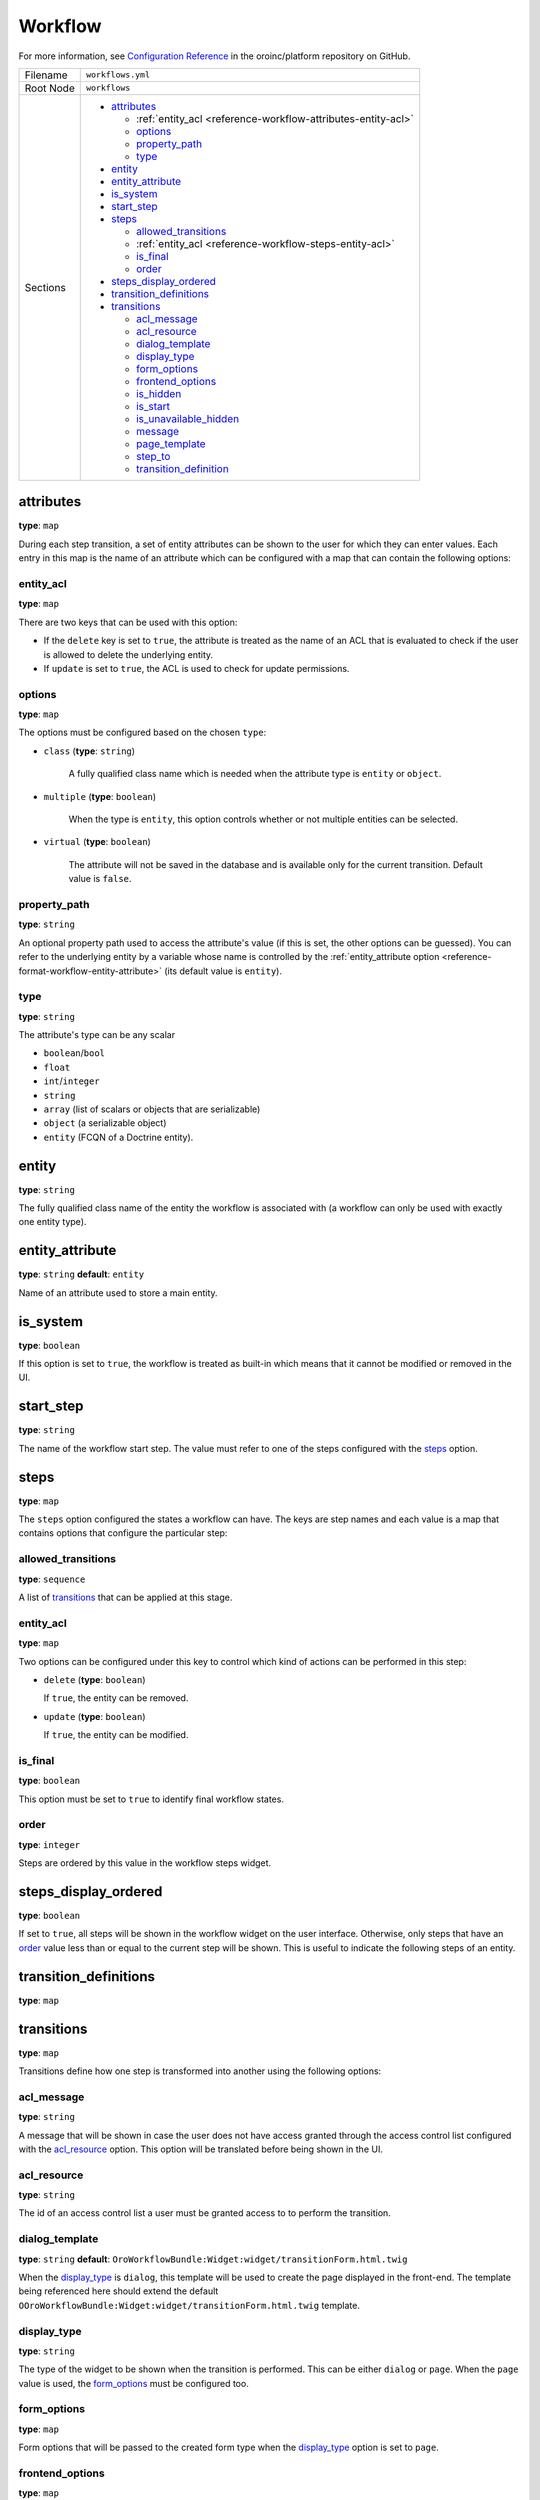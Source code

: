 Workflow
========

For more information, see `Configuration Reference <https://github.com/oroinc/platform/blob/master/src/Oro/Bundle/WorkflowBundle/Resources/doc/reference/workflow/configuration-reference.md>`_ in the oroinc/platform repository on GitHub.

.. TODO replace the link after the md files are imported into the oroinc/platform-documentation

+-----------+------------------------------------------------------------------+
| Filename  | ``workflows.yml``                                                |
+-----------+------------------------------------------------------------------+
| Root Node | ``workflows``                                                    |
+-----------+------------------------------------------------------------------+
| Sections  | * `attributes`_                                                  |
|           |                                                                  |
|           |   * :ref:`entity_acl <reference-workflow-attributes-entity-acl>` |
|           |   * `options`_                                                   |
|           |   * `property_path`_                                             |
|           |   * `type`_                                                      |
|           |                                                                  |
|           | * `entity`_                                                      |
|           | * `entity_attribute`_                                            |
|           | * `is_system`_                                                   |
|           | * `start_step`_                                                  |
|           | * `steps`_                                                       |
|           |                                                                  |
|           |   * `allowed_transitions`_                                       |
|           |   * :ref:`entity_acl <reference-workflow-steps-entity-acl>`      |
|           |   * `is_final`_                                                  |
|           |   * `order`_                                                     |
|           |                                                                  |
|           | * `steps_display_ordered`_                                       |
|           | * `transition_definitions`_                                      |
|           | * `transitions`_                                                 |
|           |                                                                  |
|           |   * `acl_message`_                                               |
|           |   * `acl_resource`_                                              |
|           |   * `dialog_template`_                                           |
|           |   * `display_type`_                                              |
|           |   * `form_options`_                                              |
|           |   * `frontend_options`_                                          |
|           |   * `is_hidden`_                                                 |
|           |   * `is_start`_                                                  |
|           |   * `is_unavailable_hidden`_                                     |
|           |   * `message`_                                                   |
|           |   * `page_template`_                                             |
|           |   * `step_to`_                                                   |
|           |   * `transition_definition`_                                     |
|           |                                                                  |
+-----------+------------------------------------------------------------------+

attributes
----------

**type**: ``map``

During each step transition, a set of entity attributes can be shown to the user for which they can
enter values. Each entry in this map is the name of an attribute which can be configured with a map
that can contain the following options:

.. _reference-workflow-attributes-entity-acl:

entity_acl
~~~~~~~~~~

**type**: ``map``

There are two keys that can be used with this option:

- If the ``delete`` key is set to ``true``, the attribute is treated as the name of an ACL that is evaluated to check if the user is allowed to delete the underlying entity.
- If ``update`` is set to ``true``, the ACL is used to check for update permissions.


options
~~~~~~~

**type**: ``map``

The options must be configured based on the chosen ``type``:

- ``class`` (**type**: ``string``)

    A fully qualified class name which is needed when the attribute type is ``entity`` or ``object``.

- ``multiple`` (**type**: ``boolean``)

    When the type is ``entity``, this option controls whether or not multiple entities can be selected.

- ``virtual`` (**type**: ``boolean``)

   The attribute will not be saved in the database and is available only for the current transition. Default value is ``false``.


.. _reference-format-workflow-attributes-property-path:

property_path
~~~~~~~~~~~~~

**type**: ``string``

An optional property path used to access the attribute's value (if this is set, the other options
can be guessed). You can refer to the underlying entity by a variable whose name is controlled by
the :ref:`entity_attribute option <reference-format-workflow-entity-attribute>` (its default value
is ``entity``).

type
~~~~

**type**: ``string``

The attribute's type can be any scalar

- ``boolean``/``bool``
- ``float``
- ``int``/``integer``
- ``string``
- ``array`` (list of scalars or objects that are serializable)
- ``object`` (a serializable object)
- ``entity`` (FCQN of a Doctrine entity).

entity
------

**type**: ``string``

The fully qualified class name of the entity the workflow is associated with (a workflow can only be used with exactly one entity type).

.. _reference-format-workflow-entity-attribute:

entity_attribute
----------------

**type**: ``string`` **default**: ``entity``

Name of an attribute used to store a main entity.

is_system
---------

**type**: ``boolean``

If this option is set to ``true``, the workflow is treated as built-in which means that it cannot
be modified or removed in the UI.


start_step
----------

**type**: ``string``

The name of the workflow start step. The value must refer to one of the steps configured with the
`steps`_ option.

steps
-----

**type**: ``map``

The ``steps`` option configured the states a workflow can have. The keys are step names and each
value is a map that contains options that configure the particular step:

allowed_transitions
~~~~~~~~~~~~~~~~~~~

**type**: ``sequence``

A list of `transitions`_ that can be applied at this stage.

.. _reference-workflow-steps-entity-acl:

entity_acl
~~~~~~~~~~

**type**: ``map``

Two options can be configured under this key to control which kind of actions can be performed in this step:

- ``delete`` (**type**: ``boolean``)

  If ``true``, the entity can be removed.

- ``update`` (**type**: ``boolean``)

  If ``true``, the entity can be modified.


is_final
~~~~~~~~

**type**: ``boolean``

This option must be set to ``true`` to identify final workflow states.

order
~~~~~

**type**: ``integer``

Steps are ordered by this value in the workflow steps widget.

steps_display_ordered
---------------------

**type**: ``boolean``

If set to ``true``, all steps will be shown in the workflow widget on the user interface. Otherwise, only
steps that have an `order`_ value less than or equal to the current step will be shown. This is
useful to indicate the following steps of an entity.

transition_definitions
----------------------

**type**: ``map``

transitions
-----------

**type**: ``map``

Transitions define how one step is transformed into another using the following options:

acl_message
~~~~~~~~~~~

**type**: ``string``

A message that will be shown in case the user does not have access granted through the access
control list configured with the `acl_resource`_ option. This option will be translated before
being shown in the UI.

acl_resource
~~~~~~~~~~~~

**type**: ``string``

The id of an access control list a user must be granted access to to perform the transition.

dialog_template
~~~~~~~~~~~~~~~

**type**: ``string`` **default**: ``OroWorkflowBundle:Widget:widget/transitionForm.html.twig``

When the `display_type`_ is ``dialog``, this template will be used to create the page displayed in
the front-end. The template being referenced here should extend the default
``OOroWorkflowBundle:Widget:widget/transitionForm.html.twig`` template.

display_type
~~~~~~~~~~~~

**type**: ``string``

The type of the widget to be shown when the transition is performed. This can be either ``dialog``
or ``page``. When the ``page`` value is used, the `form_options`_ must be configured too.

form_options
~~~~~~~~~~~~

**type**: ``map``

Form options that will be passed to the created form type when the `display_type`_ option is set to
``page``.

frontend_options
~~~~~~~~~~~~~~~~

**type**: ``map``

is_hidden
~~~~~~~~~

**type**: ``boolean``

If ``true``, this transition is hidden from the front-end.

is_start
~~~~~~~~

**type**: ``boolean``

If set to ``true``, this transition can be applied when a workflow is not in a start step. There
must be at least one transition having this option set to ``true`` if the workflow does not have at
least one start step.

is_unavailable_hidden
~~~~~~~~~~~~~~~~~~~~~

**type**: ``boolean``

When the user is not allowed to perform this transition, it will not be displayed in the front-end
when this option is set to ``true``.

message
~~~~~~~

**type**: ``string``

A notification message that will be shown in the front-end before the transition is performed. This
message will be translated before being shown in the UI.

page_template
~~~~~~~~~~~~~

**type**: ``string`` **default**: ``OroWorkflowBundle:Workflow:transitionForm.html.twig``

When the `display_type`_ is ``page``, this template will be used to create the page displayed in
the front-end. The template being referenced here should extend the default
``OroWorkflowBundle:Workflow:transitionForm.html.twig`` template.

``step_to``
~~~~~~~~~~~

**type**: ``string``

The name of the step the workflow is transformed to (this must be one of the keys used in the
`steps`_ option).

transition_definition
~~~~~~~~~~~~~~~~~~~~~

**type**: ``string``

A transition definition to be applied to this transition.
